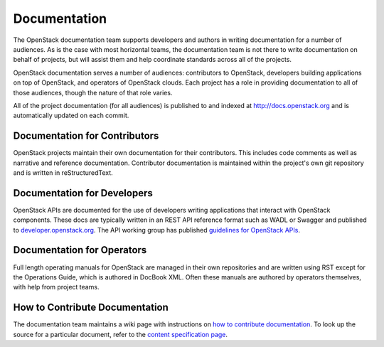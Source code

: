 ===============
 Documentation
===============

The OpenStack documentation team supports developers and authors in
writing documentation for a number of audiences. As is the case with
most horizontal teams, the documentation team is not there to write
documentation on behalf of projects, but will assist them and help
coordinate standards across all of the projects.

OpenStack documentation serves a number of audiences: contributors to
OpenStack, developers building applications on top of OpenStack, and
operators of OpenStack clouds. Each project has a role in providing
documentation to all of those audiences, though the nature of that
role varies.

All of the project documentation (for all audiences) is published to
and indexed at http://docs.openstack.org and is automatically updated
on each commit.

Documentation for Contributors
==============================

OpenStack projects maintain their own documentation for their
contributors. This includes code comments as well as narrative and
reference documentation. Contributor documentation is maintained
within the project's own git repository and is written in
reStructuredText.

Documentation for Developers
============================

OpenStack APIs are documented for the use of developers writing
applications that interact with OpenStack components. These docs are
typically written in an REST API reference format such as WADL or Swagger
and published to `developer.openstack.org <http://developer.openstack.org>`_. The API working group has published
`guidelines for OpenStack APIs <http://specs.openstack.org/openstack/api-wg/#guidelines>`_.

Documentation for Operators
===========================

Full length operating manuals for OpenStack are managed in their own
repositories and are written using RST except for the Operations Guide,
which is authored in DocBook XML. Often these manuals are authored by operators
themselves, with help from project teams.

How to Contribute Documentation
===============================

The documentation team maintains a wiki page with instructions on `how
to contribute documentation
<https://wiki.openstack.org/wiki/Documentation/HowTo>`_. To look up the source
for a particular document, refer to the `content specification page <https://wiki.openstack.org/wiki/Documentation/ContentSpecs>`_.
